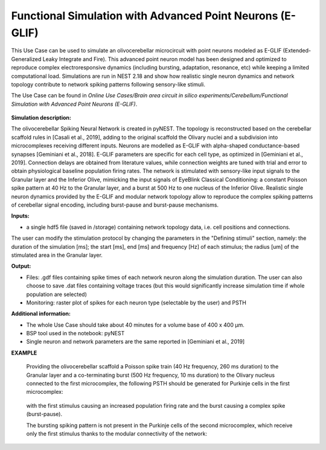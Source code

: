 ##########################################################
Functional Simulation with Advanced Point Neurons (E-GLIF)
##########################################################


This Use Case can be used to simulate an olivocerebellar microcircuit with point
neurons modeled as E-GLIF (Extended-Generalized Leaky Integrate and Fire). This advanced
point neuron model has been designed and optimized to reproduce complex electroresponsive
dynamics (including bursting, adaptation, resonance, etc) while keeping a limited computational load.
Simulations are run in NEST 2.18 and show how realistic single neuron dynamics and network topology
contribute to network spiking patterns following sensory-like stimuli.

The Use Case can be found in *Online Use Cases/Brain area circuit in silico experiments/Cerebellum/Functional Simulation with Advanced Point Neurons (E-GLIF)*.

     .. image:: images/scaffoldIO.png
        :width: 373px


**Simulation description:**

The olivocerebellar Spiking Neural Network is created in pyNEST. The topology is reconstructed
based on the cerebellar scaffold rules in [Casali et al., 2019], adding to the original scaffold
the Olivary nuclei and a subdivision into microcomplexes receiving different inputs. Neurons are
modelled as E-GLIF with alpha-shaped conductance-based synapses [Geminiani et al., 2018]. E-GLIF parameters
are specific for each cell type, as optimized in [Geminiani et al., 2019]. Connection delays are obtained
from literature values, while connection weights are tuned with trial and error to obtain physiological baseline
population firing rates.
The network is stimulated with sensory-like input signals to the Granular layer and the Inferior Olive,
mimicking the input signals of EyeBlink Classical Conditioning: a constant Poisson spike pattern at 40 Hz to the Granular layer,
and a burst at 500 Hz to one nucleus of the Inferior Olive. Realistic single neuron dynamics provided by the E-GLIF
and modular network topology allow to reproduce the complex spiking patterns of cerebellar signal encoding,
including burst-pause and burst-pause mechanisms.


**Inputs:**

•	a single hdf5 file (saved in /storage) containing network topology data, i.e. cell positions and connections.

The user can modify the stimulation protocol by changing the parameters in the "Defining stimuli" section, namely:
the duration of the simulation [ms]; the start [ms], end [ms] and frequency [Hz] of each stimulus; the radius [um]
of the stimulated area in the Granular layer.


**Output:**

•	Files: .gdf files containing spike times of each network neuron along the simulation duration. The user can also choose to save .dat files containing voltage traces (but this would significantly increase simulation time if whole population are selected)
•	Monitoring: raster plot of spikes for each neuron type (selectable by the user) and PSTH


**Additional information:**

•	The whole Use Case should take about 40 minutes for a volume base of 400 x 400 µm.
•	BSP tool used in the notebook: pyNEST
•	Single neuron and network parameters are the same reported in [Geminiani et al., 2019]


**EXAMPLE**

    Providing the olivocerebellar scaffold a Poisson spike train (40 Hz frequency, 260 ms duration) to the Granular layer
    and a co-terminating burst (500 Hz frequency, 10 ms duration) to the Olivary nucleus connected to the first microcomplex,
    the following PSTH should be generated for Purkinje cells in the first microcomplex:

         .. image:: images/PC1.png
            :width: 700px

    with the first stimulus causing an increased population firing rate and the burst causing a complex spike (burst-pause).

    The bursting spiking pattern is not present in the Purkinje cells of the second microcomplex, which receive only the first stimulus
    thanks to the modular connectivity of the network:

          .. image:: images/PC2.png
             :width: 700px
